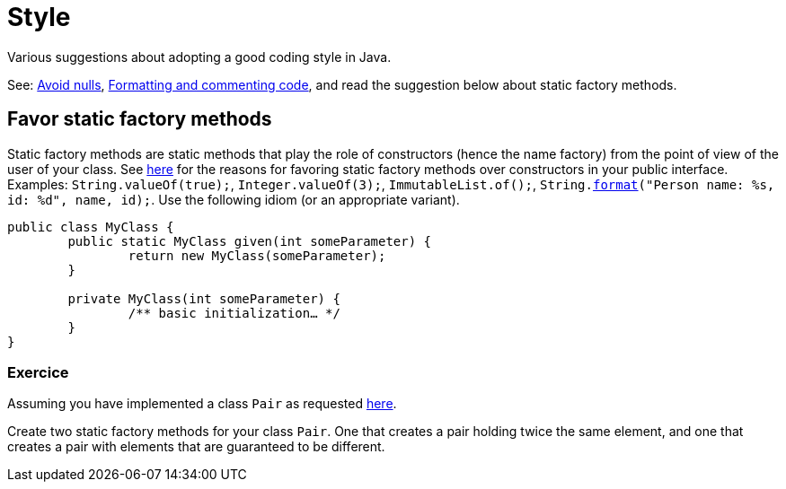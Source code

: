 = Style

Various suggestions about adopting a good coding style in Java.

See: https://github.com/oliviercailloux/java-course/blob/master/Style/Null.adoc[Avoid nulls], https://github.com/oliviercailloux/java-course/blob/master/Style/Code.adoc[Formatting and commenting code], and read the suggestion below about static factory methods.

== Favor static factory methods
Static factory methods are static methods that play the role of constructors (hence the name factory) from the point of view of the user of your class.
See https://www.baeldung.com/java-constructors-vs-static-factory-methods[here] for the reasons for favoring static factory methods over constructors in your public interface.
Examples: `String.valueOf(true);`, `Integer.valueOf(3);`, `ImmutableList.of();`, `String.link:https://docs.oracle.com/en/java/javase/11/docs/api/java.base/java/lang/String.html#format(java.lang.String,java.lang.Object.%2E.)[format]("Person name: %s, id: %d", name, id);`.
Use the following idiom (or an appropriate variant).

[source,java]
----
public class MyClass {
	public static MyClass given(int someParameter) {
		return new MyClass(someParameter);
	}
	
	private MyClass(int someParameter) {
		/** basic initialization… */
	}
}
----

=== Exercice
Assuming you have implemented a class `Pair` as requested https://github.com/oliviercailloux/java-course/blob/master/Objects%20%26%20interfaces/README.adoc#exercice-generic-pair[here].

Create two static factory methods for your class `Pair`. One that creates a pair holding twice the same element, and one that creates a pair with elements that are guaranteed to be different.

